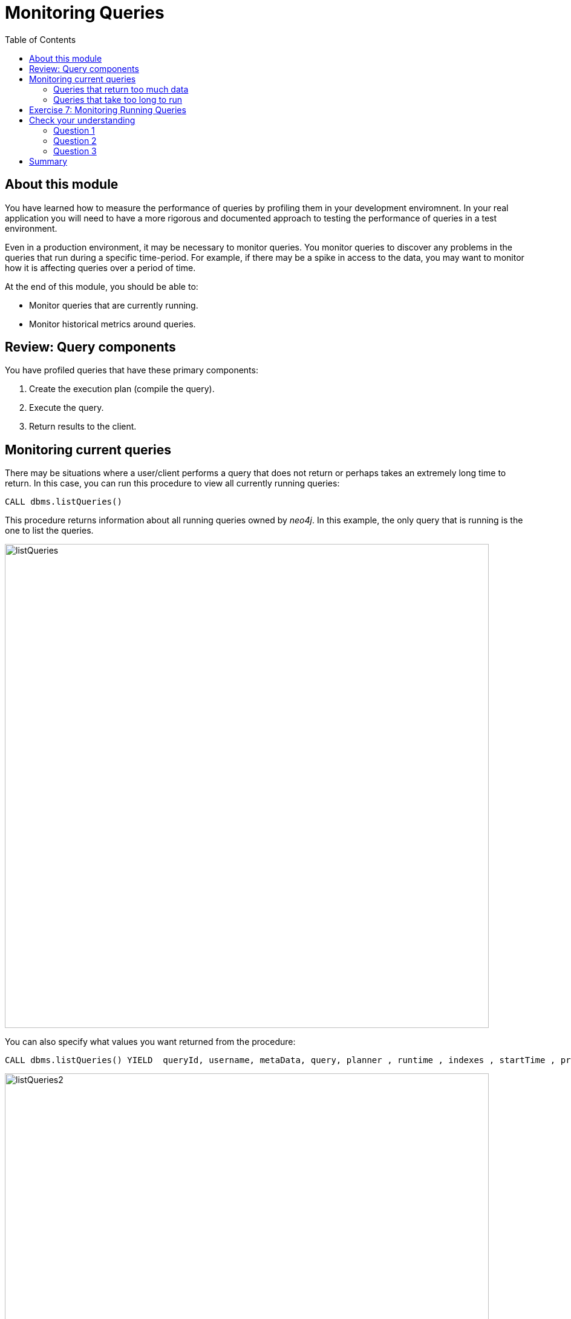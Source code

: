 = Monitoring Queries
:slug: 05-cqt-40-monitoring-queries
:doctype: book
:toc: left
:toclevels: 4
:imagesdir: ../images
:module-next-title: Summary

== About this module

You have learned how to measure the performance of queries by profiling them in your development enviromnent.
In your real application you will need to have a more rigorous and documented approach to testing the performance of queries in a test environment.

Even in a production environment, it may be necessary to monitor queries.
You monitor queries to discover any problems in the queries that run during a specific time-period.
For example, if there may be a spike in access to the data, you may want to monitor how it is affecting queries over a period of time.

At the end of this module, you should be able to:

[square]
* Monitor queries that are currently running.
* Monitor historical metrics around queries.


== Review: Query components

You have profiled queries that have these primary components:

. Create the execution plan (compile the  query).
. Execute the query.
. Return results to the client.

== Monitoring current queries

There may be situations where a user/client performs a query that does not return or perhaps takes an extremely long time to return.
In this case, you can run this procedure to view all currently running queries:

[source, cypher]
----
CALL dbms.listQueries()
----

This procedure returns information about all running queries owned by _neo4j_.
In this example, the only query that is running is the one to list the queries.

image::listQueries.png[listQueries,width=800,align=center]

You can also specify what values you want returned from the procedure:

[source,cypher]
----
CALL dbms.listQueries() YIELD  queryId, username, metaData, query, planner , runtime , indexes , startTime , protocol , clientAddress , requestUri , status , resourceInformation , activeLockCount , elapsedTimeMillis , cpuTimeMillis , waitTimeMillis , idleTimeMillis , allocatedBytes , pageHits , pageFaults
----

image::listQueries2.png[listQueries2,width=800,align=center]

=== Queries that return too much data

Here is an example of a query that takes a long time to execute because it returns a lot of data:

[source,cypher]
----
PROFILE MATCH (a)--(b)--(c)--(d)--(e)--(f) RETURN a,b,c,d,e,f
----

This query both processes a lot of data, but also returns a lot of data.

Here is the explanation of the query:

image::ExplainReturnAlotOfData.png[ExplainReturnAlotOfData,width=800,align=center]

When this query runs (on left) , you can see it running when you run listQueries() (:queries) (on right):

image::ProfileReturnAlotOfData.png[ProfileReturnAlotOfData,width=800,align=center]

This query can be killed by the client (on left) by closing the Neo4j browser pane where it is running.
However, in the Neo4j Browser session on the right, we cannot kill it.
Because of the type of query, it has completed executing, but it is now streaming results back to the client.
In this case, it cannot be killed, except for the client that initiated it.

=== Queries that take too long to run

Here is an example of a query that takes a long time to execute because it returns a lot of data:

[source,cypher]
----
EXPLAIN MATCH (a), (b), (c), (d), (e) RETURN count(id(a))
----

Here is the explanation of the query:

image::ExplainTooLongToRun.png[ExplainTooLongToRun,width=800,align=center]

Notice that is does a lot of cartesian products, but only returns one row.

This query can be killed by the client (on left) by closing the Neo4j browser pane where it is running.
However, in the Neo4j Browser session on the right, we cannot kill it.

image::OutOfMemoryTooLongToRun.png[OutOfMemoryTooLongToRun,width=800,align=center]

In this case, it cannot be killed, except for the client that initiated it.
If it is not killed by the client, it will eventually run out of memory.

[.student-exercise]
== Exercise 7: Monitoring Running Queries

[.small]
--
In the query edit pane of Neo4j Browser, execute the browser command:

kbd:[:play 4.0-query-tuning-exercises]

and follow the instructions for Exercise 2.

[NOTE]
This exercise has 6 steps.
Estimated time to complete: 15 minutes.
--

[.quiz]
== Check your understanding

=== Question 1

[.statement]
Which of the following will impact your query tuning work?

[.statement]
Select the correct answers.

[%interactive.answers]
- [x] RAM
- [x] Version of Neo4j
- [x] Disk hardware and software
- [x] Number of Cores

=== Question 2

[.statement]
Which Cypher statement will provide you with count information that you can use to explain the behaviour of the queries you will be tuning?

[.statement]
Select the correct answer.

[%interactive.answers]
- [ ] CALL db.countInfo()
- [ ] CALL db.count-store()
- [ ] CALL apoc.count-store()
- [x] CALL apoc.meta.stats()

=== Question 3

[.statement]
Why do you warm up the Page Cache?

[.statement]
Select the correct answer.

[%interactive.answers]
- [x] You want as much data from the graph in memory for your queries.
- [ ] You want to make sure the DB Stats are updated.
- [ ] You want the execution plans for queries you will be tuning to be in memory.
- [ ] You want lock all data so that it cannot be modified during query tuning.

[.summary]
== Summary

You should now be able to:

[square]
* Ensure you have the appropriate system hardware and settings that can affect performance.
* Prepare Neo4j configuration settings for query tuning.
* Use a representative data set for your queries.
* Pre-test all queries to ensure expected rows based upon DB Stats.
* Ensure the Page Cache is warmed up.
